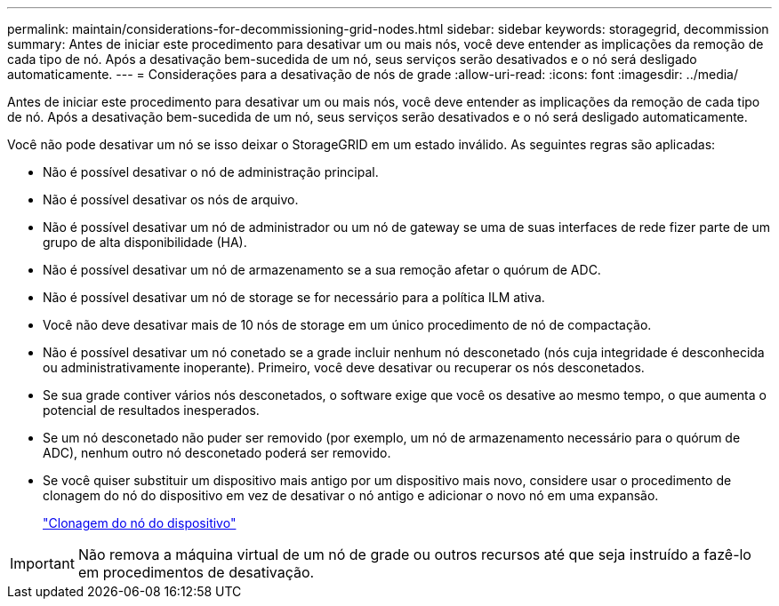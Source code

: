 ---
permalink: maintain/considerations-for-decommissioning-grid-nodes.html 
sidebar: sidebar 
keywords: storagegrid, decommission 
summary: Antes de iniciar este procedimento para desativar um ou mais nós, você deve entender as implicações da remoção de cada tipo de nó. Após a desativação bem-sucedida de um nó, seus serviços serão desativados e o nó será desligado automaticamente. 
---
= Considerações para a desativação de nós de grade
:allow-uri-read: 
:icons: font
:imagesdir: ../media/


[role="lead"]
Antes de iniciar este procedimento para desativar um ou mais nós, você deve entender as implicações da remoção de cada tipo de nó. Após a desativação bem-sucedida de um nó, seus serviços serão desativados e o nó será desligado automaticamente.

Você não pode desativar um nó se isso deixar o StorageGRID em um estado inválido. As seguintes regras são aplicadas:

* Não é possível desativar o nó de administração principal.
* Não é possível desativar os nós de arquivo.
* Não é possível desativar um nó de administrador ou um nó de gateway se uma de suas interfaces de rede fizer parte de um grupo de alta disponibilidade (HA).
* Não é possível desativar um nó de armazenamento se a sua remoção afetar o quórum de ADC.
* Não é possível desativar um nó de storage se for necessário para a política ILM ativa.
* Você não deve desativar mais de 10 nós de storage em um único procedimento de nó de compactação.
* Não é possível desativar um nó conetado se a grade incluir nenhum nó desconetado (nós cuja integridade é desconhecida ou administrativamente inoperante). Primeiro, você deve desativar ou recuperar os nós desconetados.
* Se sua grade contiver vários nós desconetados, o software exige que você os desative ao mesmo tempo, o que aumenta o potencial de resultados inesperados.
* Se um nó desconetado não puder ser removido (por exemplo, um nó de armazenamento necessário para o quórum de ADC), nenhum outro nó desconetado poderá ser removido.
* Se você quiser substituir um dispositivo mais antigo por um dispositivo mais novo, considere usar o procedimento de clonagem do nó do dispositivo em vez de desativar o nó antigo e adicionar o novo nó em uma expansão.
+
link:appliance-node-cloning.html["Clonagem do nó do dispositivo"]




IMPORTANT: Não remova a máquina virtual de um nó de grade ou outros recursos até que seja instruído a fazê-lo em procedimentos de desativação.
